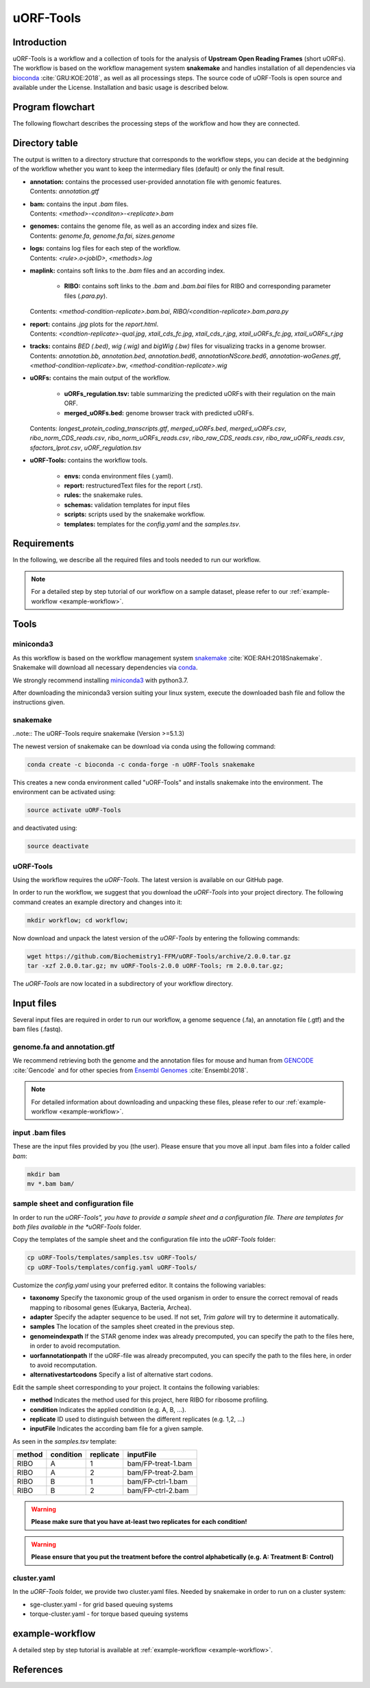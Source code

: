 ##########
uORF-Tools
##########

Introduction
============

uORF-Tools is a workflow and a collection of tools for the analysis of **Upstream Open Reading Frames** (short uORFs). The workflow is based on the workflow management system **snakemake** and handles installation of all dependencies via `bioconda <https://bioconda.github.io/>`_ :cite:`GRU:KOE:2018`, as well as all processings steps. The source code of uORF-Tools is open source and available under the License. Installation and basic usage is described below.


Program flowchart
=================

The following flowchart describes the processing steps of the workflow and how they are connected.

.. image:: images/uORFTools-detailed-reworked_short.png
    :scale: 25%
    :align: center

Directory table
===============

The output is written to a directory structure that corresponds to the workflow steps, you can decide at the bedginning of the workflow whether you want to keep the intermediary files (default) or only the final result.

.. image:: images/directoryTable_short.png
    :scale: 35%
    :align: center

• | **annotation:** contains the processed user-provided annotation file with genomic features.
  | Contents: *annotation.gtf*

• | **bam:** contains the input *.bam* files.
  | Contents: *<method>-<conditon>-<replicate>.bam*

• | **genomes:** contains the genome file, as well as an according index and sizes file.
  | Contents: *genome.fa*, *genome.fa.fai*, *sizes.genome*

• | **logs:** contains log files for each step of the workflow.
  | Contents: *<rule>.o<jobID>*, *<methods>.log*

• | **maplink:** contains soft links to the *.bam* files and an according index.

	- **RIBO:** contains soft links to the *.bam* and *.bam.bai* files for RIBO and corresponding parameter files (*.para.py*).
  | Contents: *<method-condition-replicate>.bam.bai*, *RIBO/<condition-replicate>.bam.para.py*

• | **report:** contains *.jpg* plots for the *report.html*.
  | Contents: *<condtion-replicate>-qual.jpg*, *xtail_cds_fc.jpg*, *xtail_cds_r.jpg*, *xtail_uORFs_fc.jpg*, *xtail_uORFs_r.jpg*

• | **tracks:** contains *BED (.bed)*, *wig (.wig)* and *bigWig (.bw)* files for visualizing tracks in a genome browser.
  | Contents: *annotation.bb*, *annotation.bed*, *annotation.bed6*, *annotationNScore.bed6*, *annotation-woGenes.gtf*, *<method-condition-replicate>.bw*, *<method-condition-replicate>.wig*

• | **uORFs:** contains the main output of the workflow.

	- **uORFs_regulation.tsv:** table summarizing the predicted uORFs with their regulation on the main ORF.
	- **merged_uORFs.bed:** genome browser track with predicted uORFs.

  | Contents: *longest_protein_coding_transcripts.gtf*, *merged_uORFs.bed*, *merged_uORFs.csv*, *ribo_norm_CDS_reads.csv*, *ribo_norm_uORFs_reads.csv*, *ribo_raw_CDS_reads.csv*, *ribo_raw_uORFs_reads.csv*, *sfactors_lprot.csv*, *uORF_regulation.tsv*

• **uORF-Tools:** contains the workflow tools.

	- **envs:** conda environment files (.yaml).
	- **report:** restructuredText files for the report (.rst).
	- **rules:** the snakemake rules.
	- **schemas:** validation templates for input files
	- **scripts:** scripts used by the snakemake workflow.
	- **templates:** templates for the *config.yaml* and the *samples.tsv*.

Requirements
============

In the following, we describe all the required files and tools needed to run our workflow.

.. note:: For a detailed step by step tutorial of our workflow on a sample dataset, please refer to our :ref:`example-workflow <example-workflow>`.

Tools
=====

miniconda3
**********

As this workflow is based on the workflow management system  `snakemake <https://snakemake.readthedocs.io/en/stable/>`_ :cite:`KOE:RAH:2018Snakemake`.
Snakemake will download all necessary dependencies via `conda <https://conda.io/docs/user-guide/install/index.html>`_.

We strongly recommend installing `miniconda3 <https://conda.io/miniconda.html>`_ with python3.7.

After downloading the miniconda3 version suiting your linux system, execute the downloaded bash file and follow the instructions given.

snakemake
*********

..note:: The uORF-Tools require snakemake (Version >=5.1.3)

The newest version of snakemake can be download via conda using the following command:

.. code-block:: bash

    conda create -c bioconda -c conda-forge -n uORF-Tools snakemake

This creates a new conda environment called "uORF-Tools" and installs snakemake into the environment. The environment can be activated using:

.. code-block:: bash

    source activate uORF-Tools

and deactivated using:

.. code-block:: bash

    source deactivate


uORF-Tools
**********

Using the workflow requires the *uORF-Tools*. The latest version is available on our GitHub page.

In order to run the workflow, we suggest that you download the *uORF-Tools* into your project directory.
The following command creates an example directory and changes into it:

.. code-block:: bash

    mkdir workflow; cd workflow;

Now download and unpack the latest version of the *uORF-Tools* by entering the following commands:

.. code-block:: bash

    wget https://github.com/Biochemistry1-FFM/uORF-Tools/archive/2.0.0.tar.gz
    tar -xzf 2.0.0.tar.gz; mv uORF-Tools-2.0.0 uORF-Tools; rm 2.0.0.tar.gz;

The *uORF-Tools* are now located in a subdirectory of your workflow directory.

Input files
===========

Several input files are required in order to run our workflow, a genome sequence (.fa), an annotation file (.gtf) and the bam files (.fastq).

genome.fa and annotation.gtf
****************************

We recommend retrieving both the genome and the annotation files for mouse and human from `GENCODE <https://www.gencodegenes.org/releases/current.html>`_ :cite:`Gencode` and for other species from `Ensembl Genomes <http://ensemblgenomes.org/>`_ :cite:`Ensembl:2018`.

.. note:: For detailed information about downloading and unpacking these files, please refer to our :ref:`example-workflow <example-workflow>`.


input .bam files
****************

These are the input files provided by you (the user).
Please ensure that you move all input .bam files into a folder called *bam*:

.. code-block:: bash

    mkdir bam
    mv *.bam bam/


sample sheet and configuration file
***********************************

In order to run the *uORF-Tools", you have to provide a sample sheet and a configuration file.
There are templates for both files available in the *uORF-Tools* folder.

Copy the templates of the sample sheet and the configuration file into the *uORF-Tools* folder:

.. code-block:: bash

    cp uORF-Tools/templates/samples.tsv uORF-Tools/
    cp uORF-Tools/templates/config.yaml uORF-Tools/

Customize the *config.yaml* using your preferred editor. It contains the following variables:

• **taxonomy** Specify the taxonomic group of the used organism in order to ensure the correct removal of reads mapping to ribosomal genes (Eukarya, Bacteria, Archea).
•	**adapter** Specify the adapter sequence to be used. If not set, *Trim galore* will try to determine it automatically.
•	**samples** The location of the samples sheet created in the previous step.
•	**genomeindexpath** If the STAR genome index was already precomputed, you can specify the path to the files here, in order to avoid recomputation.
•	**uorfannotationpath** If the uORF-file was already precomputed, you can specify the path to the files here, in order to avoid recomputation.
• **alternativestartcodons** Specify a list of alternative start codons.

Edit the sample sheet corresponding to your project. It contains the following variables:

• **method** Indicates the method used for this project, here RIBO for ribosome profiling.
• **condition** Indicates the applied condition (e.g. A, B, ...).
• **replicate** ID used to distinguish between the different replicates (e.g. 1,2, ...)
• **inputFile** Indicates the according bam file for a given sample.

As seen in the *samples.tsv* template:

+--------+-----------+-----------+--------------------+
| method | condition | replicate | inputFile          |
+========+===========+===========+====================+
| RIBO   |  A        | 1         | bam/FP-treat-1.bam |
+--------+-----------+-----------+--------------------+
| RIBO   |  A        | 2         | bam/FP-treat-2.bam |
+--------+-----------+-----------+--------------------+
| RIBO   |  B        | 1         | bam/FP-ctrl-1.bam  |
+--------+-----------+-----------+--------------------+
| RIBO   |  B        | 2         | bam/FP-ctrl-2.bam  |
+--------+-----------+-----------+--------------------+

.. warning:: **Please make sure that you have at-least two replicates for each condition!**
.. warning:: **Please ensure that you put the treatment before the control alphabetically (e.g. A: Treatment B: Control)**

cluster.yaml
************

In the *uORF-Tools* folder, we provide two cluster.yaml files. Needed by snakemake in order to run on a cluster system:

• sge-cluster.yaml - for grid based queuing systems
• torque-cluster.yaml - for torque based queuing systems

example-workflow
================

A detailed step by step tutorial is available at :ref:`example-workflow <example-workflow>`.

References
==========

.. bibliography:: references.bib
